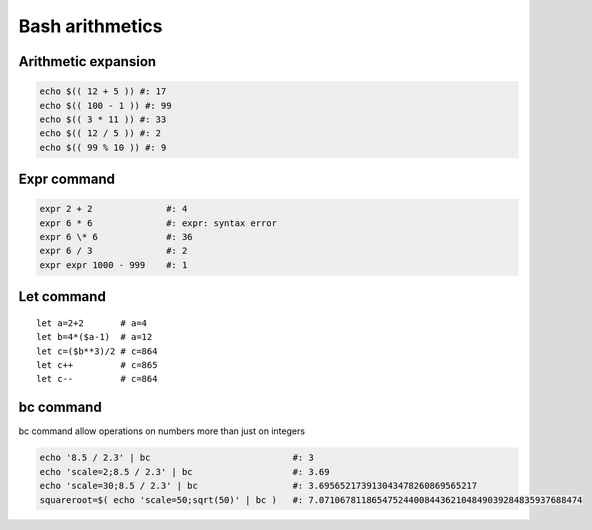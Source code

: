 Bash arithmetics
================

Arithmetic expansion
~~~~~~~~~~~~~~~~~~~~

.. code-block:: bash

    echo $(( 12 + 5 )) #: 17
    echo $(( 100 - 1 )) #: 99
    echo $(( 3 * 11 )) #: 33
    echo $(( 12 / 5 )) #: 2
    echo $(( 99 % 10 )) #: 9

Expr command
~~~~~~~~~~~~

.. code-block:: bash

    expr 2 + 2              #: 4
    expr 6 * 6              #: expr: syntax error
    expr 6 \* 6             #: 36
    expr 6 / 3              #: 2
    expr expr 1000 - 999    #: 1

Let command
~~~~~~~~~~~
::

    let a=2+2       # a=4
    let b=4*($a-1)  # a=12
    let c=($b**3)/2 # c=864
    let c++         # c=865
    let c--         # c=864

bc command
~~~~~~~~~~

bc command allow operations on numbers more than just on integers

.. code-block:: bash

    echo '8.5 / 2.3' | bc                           #: 3
    echo 'scale=2;8.5 / 2.3' | bc                   #: 3.69
    echo 'scale=30;8.5 / 2.3' | bc                  #: 3.695652173913043478260869565217
    squareroot=$( echo 'scale=50;sqrt(50)' | bc )   #: 7.07106781186547524400844362104849039284835937688474